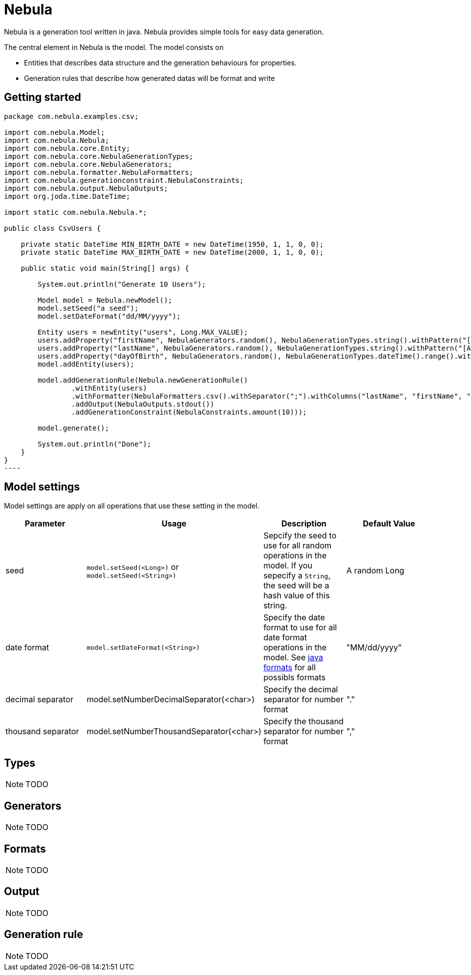 = Nebula

Nebula is a generation tool written in java. Nebula provides simple tools for easy data generation.


The central element in Nebula is the model. The model consists on 

* Entities that describes data structure and the generation behaviours for properties.
* Generation rules that describe how generated datas will be format and write

== Getting started

[source,java]
--
package com.nebula.examples.csv;

import com.nebula.Model;
import com.nebula.Nebula;
import com.nebula.core.Entity;
import com.nebula.core.NebulaGenerationTypes;
import com.nebula.core.NebulaGenerators;
import com.nebula.formatter.NebulaFormatters;
import com.nebula.generationconstraint.NebulaConstraints;
import com.nebula.output.NebulaOutputs;
import org.joda.time.DateTime;

import static com.nebula.Nebula.*;

public class CsvUsers {

    private static DateTime MIN_BIRTH_DATE = new DateTime(1950, 1, 1, 0, 0);
    private static DateTime MAX_BIRTH_DATE = new DateTime(2000, 1, 1, 0, 0);

    public static void main(String[] args) {

        System.out.println("Generate 10 Users");

        Model model = Nebula.newModel();
        model.setSeed("a seed");
        model.setDateFormat("dd/MM/yyyy");

        Entity users = newEntity("users", Long.MAX_VALUE);
        users.addProperty("firstName", NebulaGenerators.random(), NebulaGenerationTypes.string().withPattern("[A-Z]{1}[a-z]{3,25}"));
        users.addProperty("lastName", NebulaGenerators.random(), NebulaGenerationTypes.string().withPattern("[A-Z]{1}[a-z]{3,25}"));
        users.addProperty("dayOfBirth", NebulaGenerators.random(), NebulaGenerationTypes.dateTime().range().withMin(MIN_BIRTH_DATE).withMax(MAX_BIRTH_DATE));
        model.addEntity(users);

        model.addGenerationRule(Nebula.newGenerationRule()
                .withEntity(users)
                .withFormatter(NebulaFormatters.csv().withSeparator(";").withColumns("lastName", "firstName", "dayOfBirth"))
                .addOutput(NebulaOutputs.stdout())
                .addGenerationConstraint(NebulaConstraints.amount(10)));

        model.generate();

        System.out.println("Done");
    }
}
----
--

== Model settings

Model settings are apply on all operations that use these setting in the model.

[width="100%",options="header,footer"]
|===
|Parameter|Usage|Description|Default Value
|seed|`model.setSeed(<Long>)` or `model.setSeed(<String>)`|Sepcify the seed to use for all random operations in the model. If you sepecify a `String`, the seed will be a hash value of this string.|A random Long
|date format|`model.setDateFormat(<String>)`|Specify the date format to use for all date format operations in the model. See https://docs.oracle.com/javase/8/docs/api/java/text/SimpleDateFormat.html[java formats] for all possibls formats|"MM/dd/yyyy"
|decimal separator|model.setNumberDecimalSeparator(<char>)|Specify the decimal separator for number format|"."
|thousand separator|model.setNumberThousandSeparator(<char>)|Specify the thousand separator for number format|","
|===

== Types

[NOTE]
--
TODO
--

== Generators

[NOTE]
--
TODO
--

== Formats

[NOTE]
--
TODO
--

== Output

[NOTE]
--
TODO
--

== Generation rule

[NOTE]
--
TODO
--